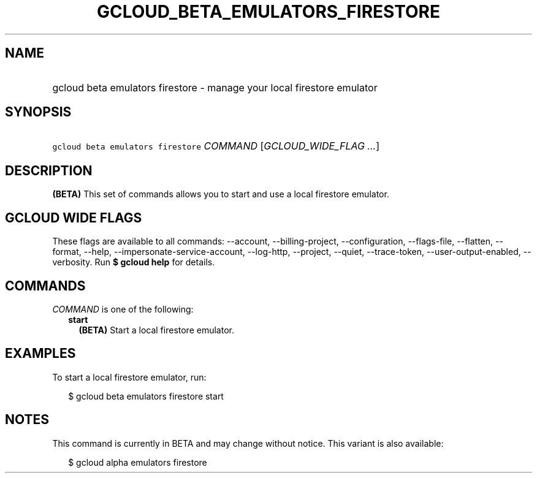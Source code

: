
.TH "GCLOUD_BETA_EMULATORS_FIRESTORE" 1



.SH "NAME"
.HP
gcloud beta emulators firestore \- manage your local firestore emulator



.SH "SYNOPSIS"
.HP
\f5gcloud beta emulators firestore\fR \fICOMMAND\fR [\fIGCLOUD_WIDE_FLAG\ ...\fR]



.SH "DESCRIPTION"

\fB(BETA)\fR This set of commands allows you to start and use a local firestore
emulator.



.SH "GCLOUD WIDE FLAGS"

These flags are available to all commands: \-\-account, \-\-billing\-project,
\-\-configuration, \-\-flags\-file, \-\-flatten, \-\-format, \-\-help,
\-\-impersonate\-service\-account, \-\-log\-http, \-\-project, \-\-quiet,
\-\-trace\-token, \-\-user\-output\-enabled, \-\-verbosity. Run \fB$ gcloud
help\fR for details.



.SH "COMMANDS"

\f5\fICOMMAND\fR\fR is one of the following:

.RS 2m
.TP 2m
\fBstart\fR
\fB(BETA)\fR Start a local firestore emulator.


.RE
.sp

.SH "EXAMPLES"

To start a local firestore emulator, run:

.RS 2m
$ gcloud beta emulators firestore start
.RE



.SH "NOTES"

This command is currently in BETA and may change without notice. This variant is
also available:

.RS 2m
$ gcloud alpha emulators firestore
.RE

